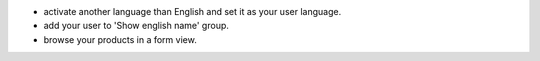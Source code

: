 - activate another language than English and set it as your user language.
- add your user to 'Show english name' group.
- browse your products in a form view.
 